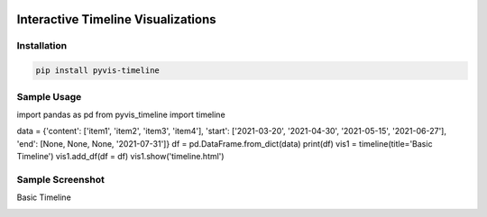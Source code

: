 .. -*- mode: rst -*-

|BuildTest|_ |PyPi|_ |License|_ |Downloads|_ |PythonVersion|_

.. |BuildTest| image:: https://travis-ci.com/daniel-yj-yang/pyvis-timeline.svg?branch=main
.. _BuildTest: https://app.travis-ci.com/github/daniel-yj-yang/pyvis-timeline

.. |PythonVersion| image:: https://img.shields.io/badge/python-3.8%20%7C%203.9-blue
.. _PythonVersion: https://img.shields.io/badge/python-3.8%20%7C%203.9-blue

.. |PyPi| image:: https://img.shields.io/pypi/v/pyvis-timeline
.. _PyPi: https://pypi.python.org/pypi/pyvis-timeline

.. |Downloads| image:: https://pepy.tech/badge/pyvis-timeline
.. _Downloads: https://pepy.tech/project/pyvis-timeline

.. |License| image:: https://img.shields.io/pypi/l/pyvis-timeline
.. _License: https://pypi.python.org/pypi/pyvis-timeline


===================================
Interactive Timeline Visualizations
===================================

Installation
------------

.. code-block::

   pip install pyvis-timeline


Sample Usage
------------

import pandas as pd
from pyvis_timeline import timeline

data = {'content': ['item1', 'item2', 'item3', 'item4'], 'start': ['2021-03-20', '2021-04-30', '2021-05-15', '2021-06-27'], 'end': [None, None, None, '2021-07-31']}
df = pd.DataFrame.from_dict(data)
print(df)
vis1 = timeline(title='Basic Timeline')
vis1.add_df(df = df)
vis1.show('timeline.html')


Sample Screenshot
-----------------
Basic Timeline

|image1|


.. |image1| image:: https://github.com/daniel-yj-yang/pyvis-timeline/raw/main/treekit/examples/basic_timeline.png

